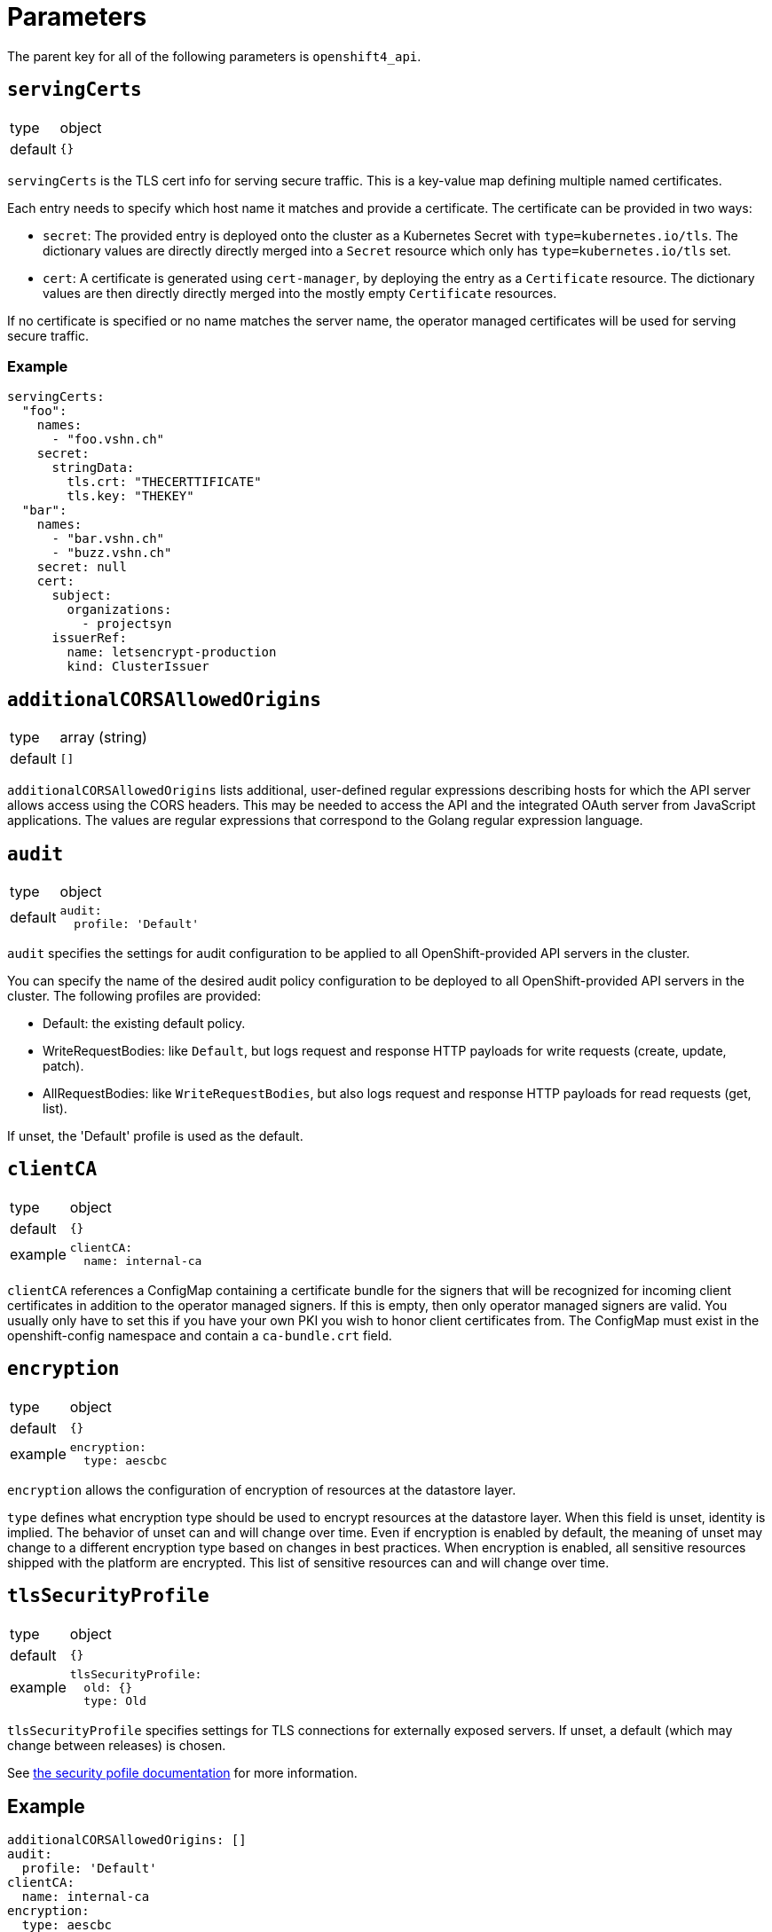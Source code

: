 = Parameters

The parent key for all of the following parameters is `openshift4_api`.

== `servingCerts`

[horizontal]
type:: object
default:: `{}`

`servingCerts` is the TLS cert info for serving secure traffic.
This is a key-value map defining multiple named certificates.

Each entry needs to specify which host name it matches and provide a certificate.
The certificate can be provided in two ways:

* `secret`: The provided entry is deployed onto the cluster as a Kubernetes Secret with `type=kubernetes.io/tls`.
The dictionary values are directly directly merged into a `Secret` resource which only has `type=kubernetes.io/tls` set.
* `cert`: A certificate is generated using `cert-manager`, by deploying the entry as a `Certificate` resource.
The dictionary values are then directly directly merged into the mostly empty `Certificate` resources.

If no certificate is specified or no name matches the server name, the operator managed certificates will be used for serving secure traffic.



=== Example

[source,yaml]
----
servingCerts:
  "foo":
    names:
      - "foo.vshn.ch"
    secret:
      stringData:
        tls.crt: "THECERTTIFICATE"
        tls.key: "THEKEY"
  "bar":
    names:
      - "bar.vshn.ch"
      - "buzz.vshn.ch"
    secret: null
    cert:
      subject:
        organizations:
          - projectsyn
      issuerRef:
        name: letsencrypt-production
        kind: ClusterIssuer
----



== `additionalCORSAllowedOrigins`

[horizontal]
type:: array (string)
default:: `[]`

`additionalCORSAllowedOrigins` lists additional, user-defined regular expressions describing hosts for which the API server allows access using the CORS headers.
This may be needed to access the API and the integrated OAuth server from JavaScript applications.
The values are regular expressions that correspond to the Golang regular expression language.



== `audit`

[horizontal]
type:: object
default::
+
[source,yaml]
----
audit:
  profile: 'Default'
----


`audit` specifies the settings for audit configuration to be applied to all OpenShift-provided API servers in the cluster.

You can specify the name of the desired audit policy configuration to be deployed to all OpenShift-provided API servers in the cluster.
The following profiles are provided:

* Default: the existing default policy.
* WriteRequestBodies: like `Default`, but logs request and response HTTP payloads for write requests (create, update, patch).
* AllRequestBodies: like `WriteRequestBodies`, but also logs request and response HTTP payloads for read requests (get, list).

If unset, the 'Default' profile is used as the default.

== `clientCA`

[horizontal]
type:: object
default:: `{}`
example::
+
[source,yaml]
----
clientCA:
  name: internal-ca
----

`clientCA` references a ConfigMap containing a certificate bundle for the signers that will be recognized for incoming client certificates in addition to the operator managed signers.
If this is empty, then only operator managed signers are valid.
You usually only have to set this if you have your own PKI you wish to honor client certificates from.
The ConfigMap must exist in the openshift-config namespace and contain a `ca-bundle.crt` field.

== `encryption`

[horizontal]
type:: object
default:: `{}`
example::
+
[source,yaml]
----
encryption:
  type: aescbc
----

`encryption` allows the configuration of encryption of resources at the datastore layer.

`type` defines what encryption type should be used to encrypt resources at the datastore layer.
When this field is unset, identity is implied.
The behavior of unset can and will change over time.
Even if encryption is enabled by default, the meaning of unset may change to a different encryption type based on changes in best practices.
When encryption is enabled, all sensitive resources shipped with the platform are encrypted.
This list of sensitive resources can and will change over time.

== `tlsSecurityProfile`

[horizontal]
type:: object
default:: `{}`
example::
+
[source,yaml]
----
tlsSecurityProfile:
  old: {}
  type: Old
----

`tlsSecurityProfile` specifies settings for TLS connections for externally exposed servers.
If unset, a default (which may change between releases) is chosen.


See https://docs.openshift.com/container-platform/4.8/security/tls-security-profiles.html[the security pofile documentation] for more information.



== Example

[source,yaml]
----
additionalCORSAllowedOrigins: []
audit:
  profile: 'Default'
clientCA:
  name: internal-ca
encryption:
  type: aescbc
tlsSecurityProfile:
  old: {}
  type: Old
servingCerts:
  "foo":
    names:
      - "foo.vshn.ch"
    secret:
      stringData:
        tls.crt: "THECERTTIFICATE"
        tls.key: "THEKEY"
  "bar":
    names:
      - "bar.vshn.ch"
      - "buzz.vshn.ch"
    secret: null
    cert:
      subject:
        organizations:
          - projectsyn
      issuerRef:
        name: letsencrypt-production
        kind: ClusterIssuer
----
